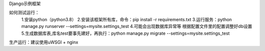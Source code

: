 
Django示例框架

如何测试运行：
    1.安装python（python3.8）
    2.安装该框架所有库，命令：pip install -r requirements.txt
    3.运行服务：python manage.py runserver --settings=mysite.settings_test
    4.可能会出现数据库异常等 根据配置文件里的配置调整好db设置
    5.生成数据库表,库名test要事先建好，再执行：python manage.py migrate --settings=mysite.settings_test

生产运行：建议使用uWSGI + nginx


